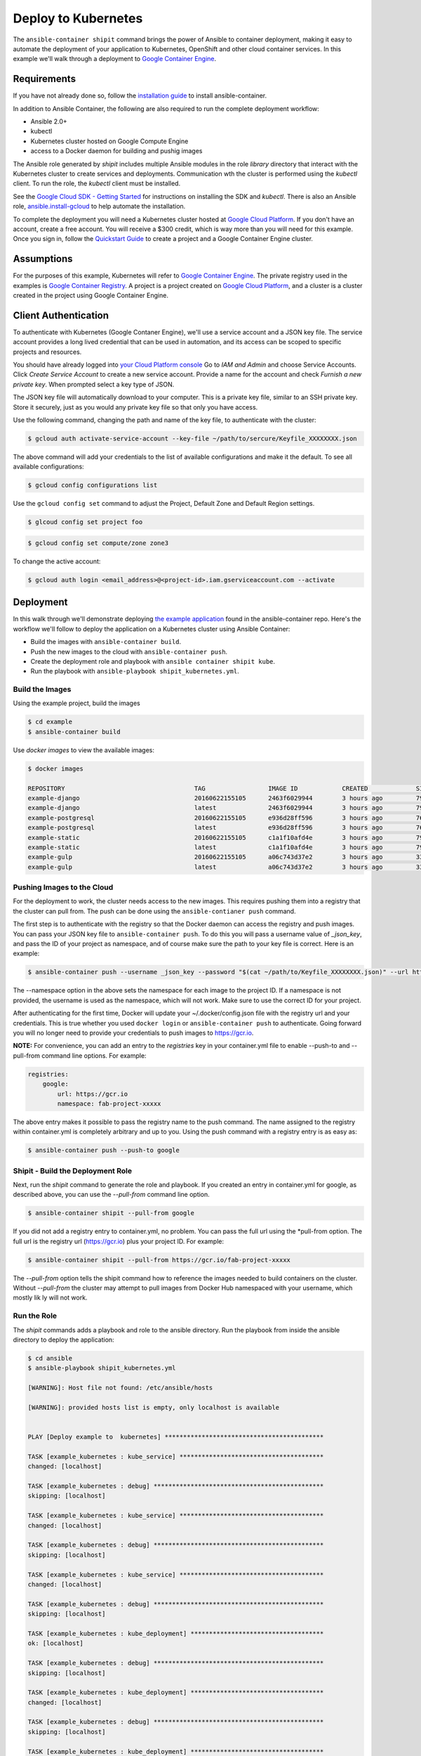 
Deploy to Kubernetes
====================

The ``ansible-container shipit`` command brings the power of Ansible to container deployment, making it easy to
automate the deployment of your application to Kubernetes, OpenShift and other cloud container services. In this
example we'll walk through a deployment to `Google Container Engine <https://cloud.google.com/container-engine/>`_.

Requirements
''''''''''''
If you have not already done so, follow the `installation guide <http://docs.ansible.com/ansible-container/installation.html>`_
to install ansible-container.

In addition to Ansible Container, the following are also required to run the complete deployment workflow:

+ Ansible 2.0+
+ kubectl
+ Kubernetes cluster hosted on Google Compute Engine
+ access to a Docker daemon for building and pushig images

The Ansible role generated by *shipit* includes multiple Ansible modules in the role *library* directory that interact
with the Kubernetes cluster to create services and deployments. Communication wth the cluster is performed using the
*kubectl* client. To run the role, the *kubectl* client must be installed.

See the `Google Cloud SDK - Getting Started <https://cloud.google.com/sdk/docs/>`_ for instructions on installing the
SDK and *kubectl*. There is also an Ansible role, `ansible.install-gcloud <https://galaxy.ansible.com/ansible/install-gcloud/>`_
to help automate the installation.

To complete the deployment you will need a Kubernetes cluster hosted at `Google Cloud Platform <https://cloud.google.com/compute/>`_.
If you don't have an account, create a free account. You will receive a $300 credit, which is way more than you will need for this example.
Once you sign in, follow the `Quickstart Guide <https://cloud.google.com/container-engine/docs/quickstart>`_ to create a project and a
Google Container Engine cluster.

Assumptions
'''''''''''

For the purposes of this example, Kubernetes will refer to `Google Container Engine <https://cloud.google.com/container-engine/>`_.
The private registry used in the examples is `Google Container Registry <https://cloud.google.com/container-registry/>`_. A project
is a project created on `Google Cloud Platform <https://cloud.google.com>`_, and a cluster is a cluster created in the project
using Google Container Engine.


Client Authentication
'''''''''''''''''''''

To authenticate with Kubernetes (Google Contaner Engine), we'll use a service account and a JSON key file. The service
account provides a long lived credential that can be used in automation, and its access can be scoped to specific projects
and resources.

You should have already logged into `your Cloud Platform console <https://console.cloud.google.com>`_ Go to *IAM and Admin*
and choose Service Accounts. Click *Create Service Account* to create a new service account. Provide a name for the account
and check *Furnish a new private key*. When prompted select a key type of JSON.

The JSON key file will automatically download to your computer. This is a private key file, similar to an SSH private key.
Store it securely, just as you would any private key file so that only you have access.

Use the following command, changing the path and name of the key file, to authenticate with the cluster:

.. code-block:: bash

    $ gcloud auth activate-service-account --key-file ~/path/to/sercure/Keyfile_XXXXXXXX.json

The above command will add your credentials to the list of available configurations and make it the default. To see
all available configurations:

.. code-block:: bash

    $ gcloud config configurations list

Use the ``gcloud config set`` command to adjust the Project, Default Zone and Default Region settings.

.. code-block:: bash

    $ glcoud config set project foo

.. code-block:: bash

    $ gcloud config set compute/zone zone3

To change the active account:

.. code-block:: bash

    $ gcloud auth login <email_address>@<project-id>.iam.gserviceaccount.com --activate


Deployment
''''''''''
In this walk through we'll demonstrate deploying `the example application <https://github.com/ansible/ansible-container/tree/master/example>`_
found in the ansible-container repo. Here's the workflow we'll follow to deploy the application on a Kubernetes cluster using Ansible Container:

+ Build the images with ``ansible-container build``.
+ Push the new images to the cloud with ``ansible-container push``.
+ Create the deployment role and playbook with ``ansible container shipit kube``.
+ Run the playbook with ``ansible-playbook shipit_kubernetes.yml``.

Build the Images
----------------

Using the example project, build the images

.. code-block:: bash

    $ cd example
    $ ansible-container build

Use `docker images` to view the available images:

.. code-block:: bash

    $ docker images

    REPOSITORY                                   TAG                 IMAGE ID            CREATED             SIZE
    example-django                               20160622155105      2463f6029944        3 hours ago         794.8 MB
    example-django                               latest              2463f6029944        3 hours ago         794.8 MB
    example-postgresql                           20160622155105      e936d28ff596        3 hours ago         764.1 MB
    example-postgresql                           latest              e936d28ff596        3 hours ago         764.1 MB
    example-static                               20160622155105      c1a1f10afd4e        3 hours ago         796 MB
    example-static                               latest              c1a1f10afd4e        3 hours ago         796 MB
    example-gulp                                 20160622155105      a06c743d37e2        3 hours ago         331 MB
    example-gulp                                 latest              a06c743d37e2        3 hours ago         331 MB


Pushing Images to the Cloud
---------------------------

For the deployment to work, the cluster needs access to the new images. This requires pushing them into a registry
that the cluster can pull from. The push can be done using the ``ansible-contianer push`` command.

The first step is to authenticate with the registry so that the Docker daemon can access the registry and push images.
You can pass your JSON key file to ``ansible-container push``. To do this you will pass a username value of *_json_key*,
and pass the ID of your project as namespace, and of course make sure the path to your key file is correct. Here is an
example:

.. code-block:: bash

    $ ansible-container push --username _json_key --password "$(cat ~/path/to/Keyfile_XXXXXXXX.json)" --url https://gcr.io --namespace my-project-id-XXXX


The --namespace option in the above sets the namespace for each image to the project ID. If a namespace is
not provided, the username is used as the namespace, which will not work. Make sure to use the correct ID for your project.

After authenticating for the first time, Docker will update your ~/.docker/config.json file with the registry url and your credentials.
This is true whether you used ``docker login`` or ``ansible-container push`` to authenticate. Going forward you will no longer need to provide
your credentials to push images to https://gcr.io.

**NOTE:** For convenience, you can add an entry to the *registries* key in your container.yml file to enable --push-to and --pull-from command line
options. For example:

.. code-block:: bash

    registries:
        google:
            url: https://gcr.io
            namespace: fab-project-xxxxx

The above entry makes it possible to pass the registry name to the push command. The name assigned to the registry within
container.yml is completely arbitrary and up to you. Using the push command with a registry entry is as easy as:

.. code-block:: bash

    $ ansible-container push --push-to google


Shipit - Build the Deployment Role
----------------------------------

Next, run the *shipit* command to generate the role and playbook. If you created an entry in container.yml for google, as described above, you
can use the *--pull-from* command line option.

.. code-block:: bash

   $ ansible-container shipit --pull-from google

If you did not add a registry entry to container.yml, no problem. You can pass the full url using the *pull-from option. The full url
is the registry url (https://gcr.io) plus your project ID. For example:

.. code-block:: bash

   $ ansible-container shipit --pull-from https://gcr.io/fab-project-xxxxx


The *--pull-from* option tells the shipit command how to reference the images needed to build containers on the cluster. Without *--pull-from*
the cluster may attempt to pull images from Docker Hub namespaced with your username, which mostly lik ly will not work.

Run the Role
------------

The *shipit* commands adds a playbook and role to the ansible directory. Run the playbook from inside the ansible directory to deploy the
application:

.. code-block:: bash

    $ cd ansible
    $ ansible-playbook shipit_kubernetes.yml

    [WARNING]: Host file not found: /etc/ansible/hosts

    [WARNING]: provided hosts list is empty, only localhost is available


    PLAY [Deploy example to  kubernetes] *******************************************

    TASK [example_kubernetes : kube_service] ***************************************
    changed: [localhost]

    TASK [example_kubernetes : debug] **********************************************
    skipping: [localhost]

    TASK [example_kubernetes : kube_service] ***************************************
    changed: [localhost]

    TASK [example_kubernetes : debug] **********************************************
    skipping: [localhost]

    TASK [example_kubernetes : kube_service] ***************************************
    changed: [localhost]

    TASK [example_kubernetes : debug] **********************************************
    skipping: [localhost]

    TASK [example_kubernetes : kube_deployment] ************************************
    ok: [localhost]

    TASK [example_kubernetes : debug] **********************************************
    skipping: [localhost]

    TASK [example_kubernetes : kube_deployment] ************************************
    changed: [localhost]

    TASK [example_kubernetes : debug] **********************************************
    skipping: [localhost]

    TASK [example_kubernetes : kube_deployment] ************************************
    changed: [localhost]

    TASK [example_kubernetes : debug] **********************************************
    skipping: [localhost]

    TASK [example_kubernetes : kube_deployment] ************************************
    changed: [localhost]

    TASK [example_kubernetes : debug] **********************************************
    skipping: [localhost]

    PLAY RECAP *********************************************************************
    localhost                  : ok=7    changed=6    unreachable=0    failed=0


View the Services and Deployments on Kubernetes
-----------------------------------------------

Use *kubectl* to list the services:

.. code-block:: bash

    $ kubectl get servies

    NAME         CLUSTER-IP     EXTERNAL-IP       PORT(S)    AGE
    django       10.3.243.23    nodes             8080/TCP   22m
    kubernetes   10.3.240.1     <none>            443/TCP    6d
    postgresql   10.3.246.164   nodes             5432/TCP   22m
    static       10.3.253.131   104.155.181.157   80/TCP     22m

Notice the static service has an external IP address. Point a browser at *http://<static service external IP>/admin*
to view the application. An external IP address is assigned to the static service because of the port directive in the
static service definition found in container.yml:

.. code-block:: bash

    static:
    image: centos:7
    ports:
      - "80:8080"
    user: 'nginx'
    links:
      - django
    command: ['/usr/bin/dumb-init', 'nginx', '-c', '/etc/nginx/nginx.conf']
    dev_overrides:
      ports: []
      command: /bin/false
    options:
      kube_runAsUser: 997

The ports list includes *80:8080*, which indicates that port 8080 from the container should be exposed as port 80 on the
host. The *shipit* command interprets this as port 80 should be exposed to the outside, as it would be when the application
is launched locally.

Now take a look at the deployments:

.. code-block:: bash

    $ kubectl get deployments

    NAME         DESIRED   CURRENT   UP-TO-DATE   AVAILABLE   AGE
    django       1         1         1            1           1h
    postgresql   1         1         1            1           1h
    static       1         1         1            1           1h


A deployment is a way to create resource controllers, pods and containers in a single step. It also comes with the ability
to automatically perform rolling updates during subsequent deployments, potentially eliminating any downtime for the
application.

Next, take a look at the pods created by the deployments:

.. code-block:: bash

    $ kubectl get pods

    NAME                          READY     STATUS    RESTARTS   AGE
    django-1184821742-93px6       1/1       Running   0          59s
    postgresql-2580868339-2qk2k   1/1       Running   0          1m
    static-3768509799-r3zbl       1/1       Running   0          1m

And finally, view the details for one of the pods:

.. code-block:: bash

   $ kubectl describe pods/django-1184821742-93px6

    Name:		django-1184821742-93px6
    Namespace:	default
    Node:		gke-ansible-container-default-pool-250ab39d-95nm/10.128.0.4
    Start Time:	Thu, 23 Jun 2016 05:42:59 -0400
    Labels:		app=example,pod-template-hash=1184821742,service=django
    Status:		Running
    IP:		10.0.1.3
    Controllers:	ReplicaSet/django-1184821742
    Containers:
      django:
        Container ID:	docker://82abefdd90ec336be30b69e0fa57656e3bb2bf72c39fbc15a5286ff7fc228435
        Image:		gcr.io/e-context-129918/example-django:20160622155105
        Image ID:		docker://515a604a99eb49253497130ecf34d3ca41634164bb8571dc4302f1c4c97efe9a
        Port:		8080/TCP
        Args:
          /usr/bin/dumb-init
          /venv/bin/gunicorn
          -w
          2
          -b
          0.0.0.0:8080
          example.wsgi:application
        QoS Tier:
          cpu:	Burstable
          memory:	BestEffort
        Requests:
          cpu:		100m
        State:		Running
          Started:		Thu, 23 Jun 2016 05:42:59 -0400
        Ready:		True
        Restart Count:	0
        Environment Variables:
    Conditions:
      Type		Status
      Ready 	True
    Volumes:
      default-token-728nf:
        Type:	Secret (a volume populated by a Secret)
    SecretName:	default-token-728nf

The above reveals some of the details of the configuration used to create the pod and container. Notice the image value in the
example is *gcr.io/e-context-129918/example-django:20160622155105*. This is the result of passing the *--pull-from* option to the *shipit*
command. To see the full configuration template run ``kubectl get pods/<name of the pod> -o json``.


ShipIt Role and Playbook Notes
------------------------------

A couple notes on the playbook run. The WARNING messages appear because there is no inventory file. The play in playbook
runs on localhost, which as the messages indicates, is actually available. For future runs You can ignore the
warnings by turning them off as discussed in `Ansible Configuration file <http://docs.ansible.com/ansible/intro_configuration.html>`_.
Or, create an inventory file with a single line:

.. code-block:: bash

    $ echo localhost >inventory

In subsequent playbook runs, include the *-i* option:

.. code-block:: bash

    $ ansible-playbook -i inventory shipit_kuberenete.yml

There are debug statements inserted into the role for each task. By default they do not execute, which is why the 'skipping: [localhost]'
messages appear. To see the output from the debug statements in future runs, set the variable *playbook_debug* to true.
For example:

.. code-block:: bash

    $ ansible-playbook shipit_kubernetes.yml -e "playbook_debug=true"

The output from the debug statements will show the data returned by each task in the role, which is helpful while
developing the role and adding additional tasks to it.








